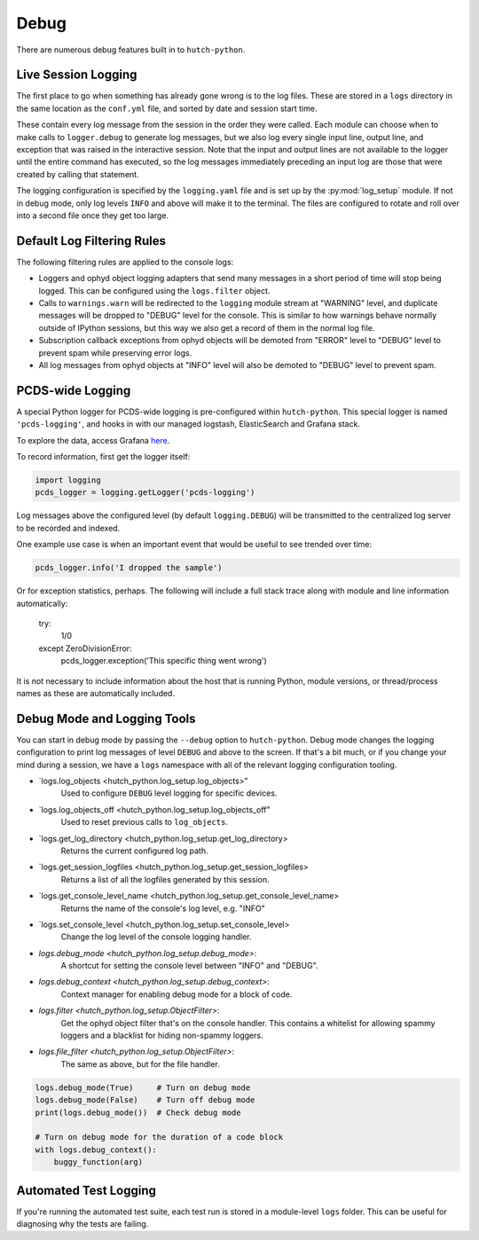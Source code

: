 Debug
=====

There are numerous debug features built in to ``hutch-python``.

Live Session Logging
--------------------

The first place to go when something has already gone wrong is to the log
files. These are stored in a ``logs`` directory in the same location as the
``conf.yml`` file, and sorted by date and session start time.

These contain every log message from the session in the order they were called.
Each module can choose when to make calls to ``logger.debug`` to generate
log messages, but we also log every single input line, output line, and
exception that was raised in the interactive session. Note that the input and
output lines are not available to the logger until the entire command has
executed, so the log messages immediately preceding an input log are those
that were created by calling that statement.

The logging configuration is specified by the ``logging.yaml`` file and is
set up by the :py:mod:`log_setup` module. If not in debug mode, only log levels
``INFO`` and above will make it to the terminal. The files are configured to
rotate and roll over into a second file once they get too large.


Default Log Filtering Rules
---------------------------
The following filtering rules are applied to the console logs:

- Loggers and ophyd object logging adapters that send many messages in a short
  period of time will stop being logged. This can be configured using the
  ``logs.filter`` object.
- Calls to ``warnings.warn`` will be redirected to the ``logging`` module
  stream at "WARNING" level, and duplicate messages will be dropped to "DEBUG"
  level for the console. This is similar to how warnings behave normally
  outside of IPython sessions, but this way we also get a record of them in
  the normal log file.
- Subscription callback exceptions from ophyd objects will be demoted from
  "ERROR" level to "DEBUG" level to prevent spam while preserving error
  logs.
- All log messages from ophyd objects at "INFO" level will also be demoted to
  "DEBUG" level to prevent spam.


PCDS-wide Logging
-----------------

A special Python logger for PCDS-wide logging is pre-configured within
``hutch-python``.  This special logger is named ``'pcds-logging'``, and hooks
in with our managed logstash, ElasticSearch and Grafana stack.

To explore the data, access Grafana `here
<https://pswww.slac.stanford.edu/ctl/grafana/explore>`_.

To record information, first get the logger itself:

.. code-block:: python

    import logging
    pcds_logger = logging.getLogger('pcds-logging')


Log messages above the configured level (by default ``logging.DEBUG``) will be
transmitted to the centralized log server to be recorded and indexed.

One example use case is when an important event that would be useful to see
trended over time:

.. code-block:: python

    pcds_logger.info('I dropped the sample')


Or for exception statistics, perhaps. The following will include a full stack
trace along with module and line information automatically:


    try:
        1/0
    except ZeroDivisionError:
        pcds_logger.exception('This specific thing went wrong')


It is not necessary to include information about the host that is running
Python, module versions, or thread/process names as these are automatically
included.


Debug Mode and Logging Tools
----------------------------

You can start in debug mode by passing the ``--debug`` option to
``hutch-python``. Debug mode changes the logging configuration to print
log messages of level ``DEBUG`` and above to the screen. If that's a bit much,
or if you change your mind during a session, we have a ``logs`` namespace
with all of the relevant logging configuration tooling.

- `logs.log_objects <hutch_python.log_setup.log_objects>"
        Used to configure ``DEBUG`` level logging for specific devices.
- `logs.log_objects_off <hutch_python.log_setup.log_objects_off"
        Used to reset previous calls to ``log_objects``.
- `logs.get_log_directory <hutch_python.log_setup.get_log_directory>
        Returns the current configured log path.
- `logs.get_session_logfiles <hutch_python.log_setup.get_session_logfiles>
        Returns a list of all the logfiles generated by this session.
- `logs.get_console_level_name <hutch_python.log_setup.get_console_level_name>
        Returns the name of the console's log level, e.g. "INFO"
- `logs.set_console_level <hutch_python.log_setup.set_console_level>
        Change the log level of the console logging handler.
- `logs.debug_mode <hutch_python.log_setup.debug_mode>`:
        A shortcut for setting the console level between "INFO" and "DEBUG".
- `logs.debug_context <hutch_python.log_setup.debug_context>`:
        Context manager for enabling debug mode for a block of code.
- `logs.filter <hutch_python.log_setup.ObjectFilter>`:
        Get the ophyd object filter that's on the console handler.
        This contains a whitelist for allowing spammy loggers and a blacklist
        for hiding non-spammy loggers.
- `logs.file_filter <hutch_python.log_setup.ObjectFilter>`:
        The same as above, but for the file handler.


.. code-block:: python

   logs.debug_mode(True)     # Turn on debug mode
   logs.debug_mode(False)    # Turn off debug mode
   print(logs.debug_mode())  # Check debug mode

   # Turn on debug mode for the duration of a code block
   with logs.debug_context():
       buggy_function(arg)


Automated Test Logging
----------------------

If you're running the automated test suite, each test run is stored in a
module-level ``logs`` folder. This can be useful for diagnosing why the tests
are failing.
